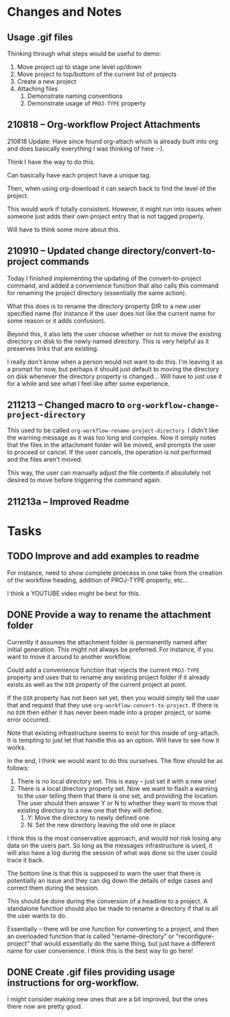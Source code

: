 * Changes and Notes
** Usage .gif files

Thinking through what steps would be useful to demo:

 1. Move project up to stage one level up/down
 2. Move project to top/bottom of the current list of projects
 3. Create a new project
 4. Attaching files
    1. Demonstrate naming conventions
    2. Demonstrate usage of =PROJ-TYPE= property
** 210818 -- Org-workflow Project Attachments

210818 Update: Have since found org-attach which is already built into org and does basically everything I was thinking of here :-).  

Think I have the way to do this.   

Can basically have each project have a unique tag.  

Then, when using org-download it can search back to find the level of the project.  

This would work if totally consistent.  However, it might run into issues when someone just adds their own project entry that is not tagged properly.   

Will have to think some more about this.  

** 210910 -- Updated change directory/convert-to-project commands

Today I finished implementing the updating of the convert-to-project command, and added a convenience function that also calls this command for renaming the project directory (essentially the same action).

What this does is to rename the directory property DIR to a new user specified name (for instance if the user does not like the current name for some reason or it adds confusion).

Beyond this, it also lets the user choose whether or not to move the existing directory on disk to the newly named directory.  This is very helpful as it preserves links that are existing.

I really don't know when a person would not want to do this.  I'm leaving it as a prompt for now, but perhaps it should just default to moving the directory on disk whenever the directory property is changed... Will have to just use it for a while and see what I feel like after some experience.  

** 211213 -- Changed macro to =org-workflow-change-project-directory=

This used to be called =org-workflow-rename-project-directory=. I didn't like the warning message as it was too long and complex.  Now it simply notes that the files in the attachment folder will be moved, and prompts the user to proceed or cancel.  If the user cancels, the operation is not performed and the files aren't moved.

This way, the user can manually adjust the file contents if absolutely not desired to move before triggering the command again.  

** 211213a -- Improved Readme

* Tasks
** TODO Improve and add examples to readme

For instance, need to show complete proecess in one take from the creation of the workflow heading, addition of PROJ-TYPE property, etc...

I think a YOUTUBE video might be best for this.  

** DONE Provide a way to rename the attachment folder
CLOSED: [2021-09-10 Fri 14:38]

Currently it assumes the attachment folder is permanently named after initial generation.  This might not always be preferred.  For instance, if you want to move it around to another workflow.

Could add a convenience function that rejects the current =PROJ-TYPE= property and uses that to rename any existing project folder if it already exists as well as the =DIR= property of the current project at point.

If the =DIR= property has not been set yet, then you would simply tell the user that and request that they use =org-workflow-convert-to-project=.  If there is no =DIR= then either it has never been made into a proper project, or some error occurred.

Note that existing infrastructure seems to exist for this inside of org-attach.  It is tempting to just let that handle this as an option.  Will have to see how it works.

In the end, I think we would want to do this ourselves.  The flow should be as follows:

 1. There is no local directory set.  This is easy -- just set it with a new one!
 2. There is a local directory property set. Now we want to flash a warning to the user telling them that there is one set, and providing the location.  The user should then answer Y or N to whether they want to move that existing directory to a new one that they will define.
    1. Y: Move the directory to newly defined one
    2. N: Set the new directory leaving the old one in place

I think this is the most conservative approach, and would not risk losing any data on the users part.  So long as the messages infrastructure is used, it will also have a log during the session of what was done so the user could trace it back.

The bottom line is that this is supposed to warn the user that there is potentially an issue and they can dig down the details of edge cases and correct them during the session.

This should be done during the conversion of a headline to a project.  A standalone function should also be made to rename a directory if that is all the user wants to do.

Essentially -- there will be one function for converting to a project, and then an overloaded function that is called "rename-directory" or "reconfigure-project" that would essentially do the same thing, but just have a different name for user convenience. I think this is the best way to go here!

** DONE Create .gif files providing usage instructions for org-workflow.
CLOSED: [2021-09-08 Wed 07:48]

I might consider making new ones that are a bit improved, but the ones there now are pretty good.  

